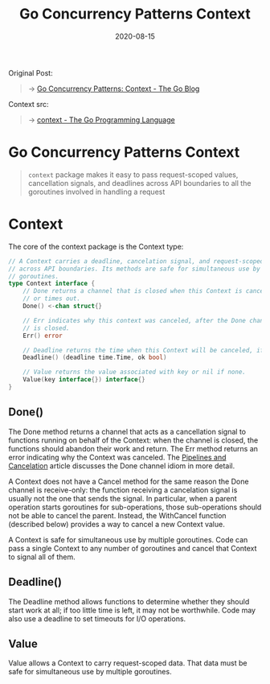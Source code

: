 #+TITLE: Go Concurrency Patterns Context
#+DATE: 2020-08-15

#+EXPORT_FILE_NAME: go-concurrency-patterns-context
#+HUGO_WEIGHT: auto
#+HUGO_BASE_DIR: ~/G/blog
#+HUGO_AUTO_SET_LASTMOD: t
#+HUGO_SECTION: notes
#+HUGO_CATEGORIES: notes
#+HUGO_TAGS: golang context goroutine

Original Post:
#+begin_quote
-> [[https://blog.golang.org/context][Go Concurrency Patterns: Context - The Go Blog]]
#+end_quote
Context src:
#+begin_quote
-> [[https://golang.org/pkg/context][context - The Go Programming Language]]
#+end_quote


* Go Concurrency Patterns Context

#+begin_quote
~context~ package makes it easy to pass request-scoped values, cancellation
signals, and deadlines across API boundaries to all the goroutines involved in
handling a request
#+end_quote


* Context

The core of the context package is the Context type:

#+BEGIN_SRC go :exports both :imports "fmt"
// A Context carries a deadline, cancelation signal, and request-scoped values
// across API boundaries. Its methods are safe for simultaneous use by multiple
// goroutines.
type Context interface {
	// Done returns a channel that is closed when this Context is canceled
	// or times out.
	Done() <-chan struct{}

	// Err indicates why this context was canceled, after the Done channel
	// is closed.
	Err() error

	// Deadline returns the time when this Context will be canceled, if any.
	Deadline() (deadline time.Time, ok bool)

	// Value returns the value associated with key or nil if none.
	Value(key interface{}) interface{}
}
#+END_SRC

** Done()
The Done method returns a channel that acts as a cancellation signal to functions
running on behalf of the Context: when the channel is closed, the functions
should abandon their work and return. The Err method returns an error indicating
why the Context was canceled. The [[https://blog.golang.org/pipelines][Pipelines and Cancelation]] article discusses
the Done channel idiom in more detail.

A Context does not have a Cancel method for the same reason the Done channel is
receive-only: the function receiving a cancelation signal is usually not the one
that sends the signal. In particular, when a parent operation starts goroutines
for sub-operations, those sub-operations should not be able to cancel the
parent. Instead, the WithCancel function (described below) provides a way to
cancel a new Context value.

A Context is safe for simultaneous use by multiple goroutines. Code can pass a
single Context to any number of goroutines and cancel that Context to signal all
of them.

** Deadline()
The Deadline method allows functions to determine whether they should start work
at all; if too little time is left, it may not be worthwhile. Code may also use
a deadline to set timeouts for I/O operations.

** Value

Value allows a Context to carry request-scoped data. That data must be safe for
simultaneous use by multiple goroutines.
